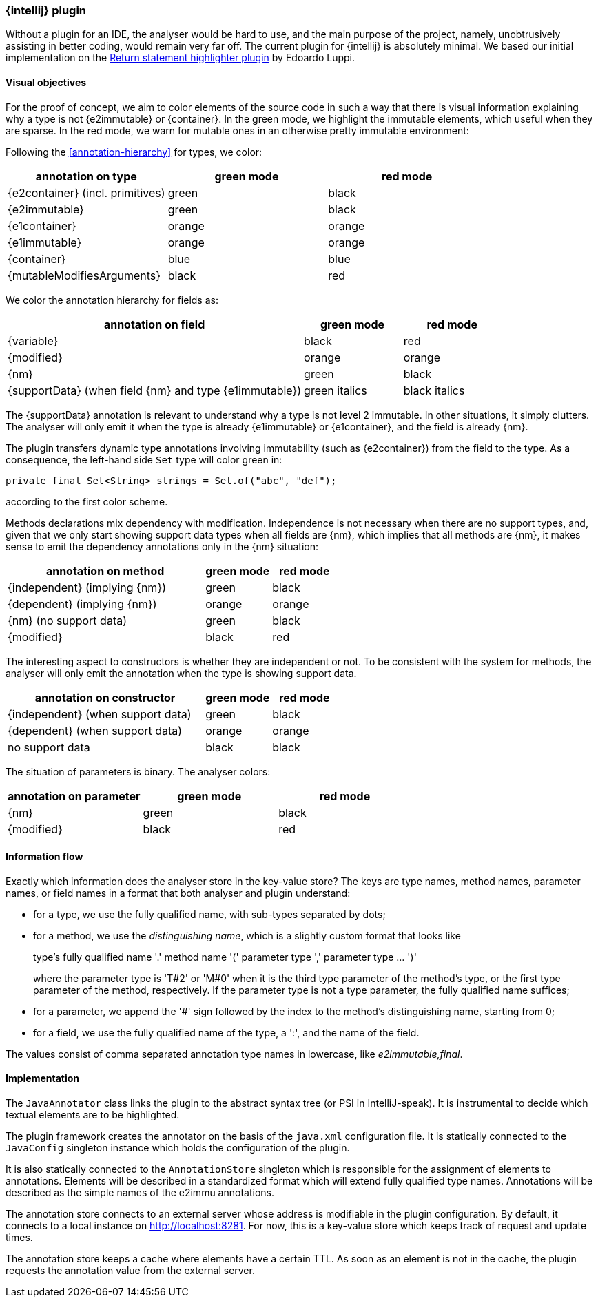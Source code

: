 === {intellij} plugin

Without a plugin for an IDE, the analyser would be hard to use, and the main purpose of the project, namely, unobtrusively assisting in better coding, would remain very far off.
The current plugin for {intellij} is absolutely minimal.
We based our initial implementation on the link:https://plugins.jetbrains.com/plugin/13303-return-highlighter[Return statement highlighter plugin^] by Edoardo Luppi.

[#visual-objectives]
==== Visual objectives

For the proof of concept, we aim to color elements of the source code in such a way that there is visual information explaining why a type is not {e2immutable} or {container}.
In the green mode, we highlight the immutable elements, which useful when they are sparse.
In the red mode, we warn for mutable ones in an otherwise pretty immutable environment:

Following the <<annotation-hierarchy>> for types, we color:

[options=header]
|===
| annotation on type | green mode | red mode
| {e2container} (incl. primitives) | green | black
| {e2immutable} | green | black
| {e1container} | orange | orange
| {e1immutable} | orange | orange
| {container} | blue | blue
| {mutableModifiesArguments} | black | red
|===

We color the annotation hierarchy for fields as:

[cols="60,20,20",options=header]
|===
| annotation on field | green mode | red mode
| {variable}  | black | red
| {modified} | orange | orange
| {nm} | green | black
| {supportData} (when field {nm} and type {e1immutable}) | green italics | black italics
|===

The {supportData} annotation is relevant to understand why a type is not level 2 immutable.
In other situations, it simply clutters.
The analyser will only emit it when the type is already {e1immutable} or {e1container}, and the field is already {nm}.

The plugin transfers dynamic type annotations involving immutability (such as {e2container}) from the field to the type.
As a consequence, the left-hand side `Set` type will color green in:

[source,java]
----
private final Set<String> strings = Set.of("abc", "def");
----

according to the first color scheme.

Methods declarations mix dependency with modification.
Independence is not necessary when there are no support types, and, given that we only start showing support data types when all fields are {nm}, which implies that all methods are {nm}, it makes sense to emit the dependency annotations only in the {nm} situation:

[cols="60,20,20",options=header]
|===
| annotation on method | green mode | red mode
| {independent} (implying {nm}) | green |black
| {dependent} (implying {nm}) | orange | orange
| {nm} (no support data) | green | black
| {modified} | black | red
|===

The interesting aspect to constructors is whether they are independent or not.
To be consistent with the system for methods, the analyser will only emit the annotation when the type is showing support data.

[cols="60,20,20",options=header]
|===
| annotation on constructor | green mode | red mode
| {independent} (when support data) | green | black
| {dependent} (when support data) | orange | orange
| no support data | black | black
|===

The situation of parameters is binary.
The analyser colors:

[options=header]
|===
| annotation on parameter | green mode | red mode
| {nm} | green | black
| {modified} | black | red
|===

==== Information flow

Exactly which information does the analyser store in the key-value store?
The keys are type names, method names, parameter names, or field names in a format that both analyser and plugin understand:

* for a type, we use the fully qualified name, with sub-types separated by dots;
* for a method, we use the _distinguishing name_, which is a slightly custom format that looks like
+
type's fully qualified name '.' method name '(' parameter type ',' parameter type ... ')'
+
where the parameter type is 'T#2' or 'M#0' when it is the third type parameter of the method's type, or the first type parameter of the method, respectively.
If the parameter type is not a type parameter, the fully qualified name suffices;

* for a parameter, we append the '#' sign followed by the index to the method's distinguishing name, starting from 0;
* for a field, we use the fully qualified name of the type, a ':', and the name of the field.

The values consist of comma separated annotation type names in lowercase, like _e2immutable,final_.

==== Implementation

The `JavaAnnotator` class links the plugin to the abstract syntax tree (or PSI in IntelliJ-speak).
It is instrumental to decide which textual elements are to be highlighted.

The plugin framework creates the annotator on the basis of the `java.xml` configuration file.
It is statically connected to the `JavaConfig` singleton instance which holds the configuration of the plugin.

It is also statically connected to the `AnnotationStore` singleton which is responsible for the assignment of elements to annotations.
Elements will be described in a standardized format which will extend fully qualified type names.
Annotations will be described as the simple names of the e2immu annotations.

The annotation store connects to an external server whose address is modifiable in the plugin configuration.
By default, it connects to a local instance on http://localhost:8281. For now, this is a key-value store which keeps track of request and update times.

The annotation store keeps a cache where elements have a certain TTL.
As soon as an element is not in the cache, the plugin requests the annotation value from the external server.